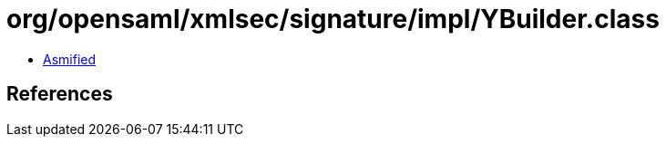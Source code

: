 = org/opensaml/xmlsec/signature/impl/YBuilder.class

 - link:YBuilder-asmified.java[Asmified]

== References

